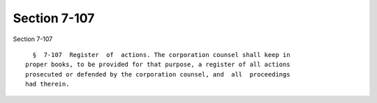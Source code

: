 Section 7-107
=============

Section 7-107 ::    
        
     
        §  7-107  Register  of  actions. The corporation counsel shall keep in
      proper books, to be provided for that purpose, a register of all actions
      prosecuted or defended by the corporation counsel, and  all  proceedings
      had therein.
    
    
    
    
    
    
    